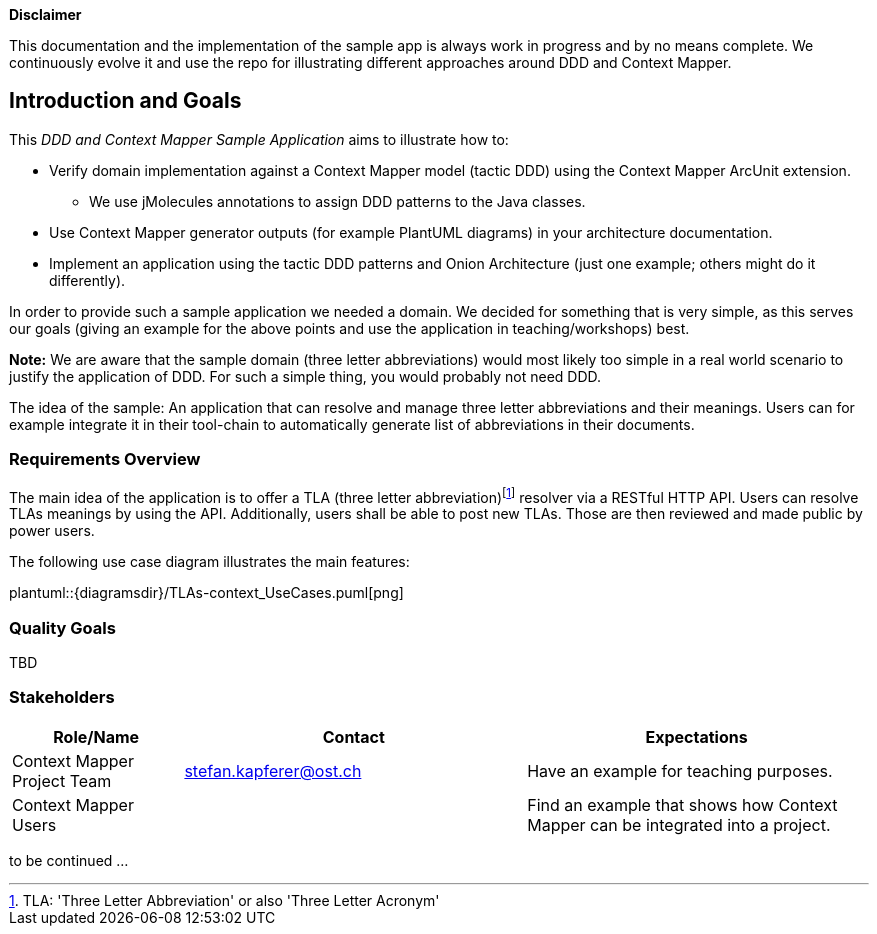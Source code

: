 ifndef::imagesdir[:imagesdir: ../images]

**Disclaimer**

This documentation and the implementation of the sample app is always work in progress and by no means complete. We
continuously evolve it and use the repo for illustrating different approaches around DDD and Context Mapper.

[[section-introduction-and-goals]]
== Introduction and Goals

This _DDD and Context Mapper Sample Application_ aims to illustrate how to:

* Verify domain implementation against a Context Mapper model (tactic DDD) using the Context Mapper ArcUnit extension.
** We use jMolecules annotations to assign DDD patterns to the Java classes.
* Use Context Mapper generator outputs (for example PlantUML diagrams) in your architecture documentation.
* Implement an application using the tactic DDD patterns and Onion Architecture (just one example; others might do it differently).

In order to provide such a sample application we needed a domain. We decided for something that is very simple, as this serves
our goals (giving an example for the above points and use the application in teaching/workshops) best.

*Note:* We are aware that the sample domain (three letter abbreviations) would most likely too simple in a real world scenario
to justify the application of DDD. For such a simple thing, you would probably not need DDD.

The idea of the sample: An application that can resolve and manage three letter abbreviations and their meanings. Users can for example integrate it
in their tool-chain to automatically generate list of abbreviations in their documents.

=== Requirements Overview

The main idea of the application is to offer a TLA (three letter abbreviation)footnote:[TLA: 'Three Letter Abbreviation' or also 'Three Letter Acronym']
resolver via a RESTful HTTP API. Users can resolve TLAs meanings by using the API. Additionally, users shall be able to
post new TLAs. Those are then reviewed and made public by power users.

The following use case diagram illustrates the main features:

plantuml::{diagramsdir}/TLAs-context_UseCases.puml[png]

=== Quality Goals

TBD

=== Stakeholders

[options="header",cols="1,2,2"]
|===
|Role/Name|Contact|Expectations
| Context Mapper Project Team | stefan.kapferer@ost.ch | Have an example for teaching purposes.
| Context Mapper Users | | Find an example that shows how Context Mapper can be integrated into a project.
|===

to be continued ...
